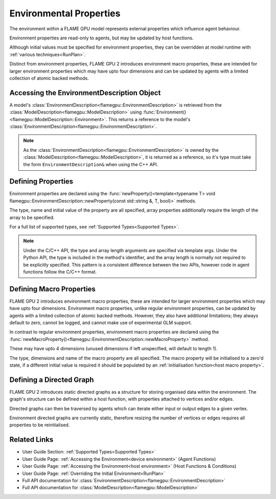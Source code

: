 .. _defining environmental properties:

Environmental Properties
========================

The environment within a FLAME GPU model represents external properties which influence agent behaviour. 

Environment properties are read-only to agents, but may be updated by host functions.

Although initial values must be specified for environment properties, they can be overridden at model runtime with :ref:`various techniques<RunPlan>`.

Distinct from environment properties, FLAME GPU 2 introduces environment macro properties, these are intended for larger environment properties which may have upto four dimensions and can be updated by agents with a limited collection of atomic backed methods.

Accessing the EnvironmentDescription Object
^^^^^^^^^^^^^^^^^^^^^^^^^^^^^^^^^^^^^^^^^^^

A model's :class:`EnvironmentDescription<flamegpu::EnvironmentDescription>` is retrieved from the :class:`ModelDescription<flamegpu::ModelDescription>` using :func:`Environment()<flamegpu::ModelDescription::Environment>`. This returns a reference to the model's :class:`EnvironmentDescription<flamegpu::EnvironmentDescription>`.

.. tabs::

  .. code-tab:: cpp C++

    // Define a new FLAME GPU model
    flamegpu::ModelDescription model("My Model");
    // Fetch the model's environment
    flamegpu::EnvironmentDescription env = model.Environment();

  .. code-tab:: py Python

    # Define a new FLAME GPU model
    model = pyflamegpu.ModelDescription("My Model")
    # Fetch the model's environment
    env = model.Environment()

.. note::
  
    As the :class:`EnvironmentDescription<flamegpu::EnvironmentDescription>` is owned by the :class:`ModelDescription<flamegpu::ModelDescription>`, it is returned as a reference, so it's type must take the form ``EnvironmentDescription&`` when using the C++ API.


Defining Properties
^^^^^^^^^^^^^^^^^^^

Environment properties are declared using the :func:`newProperty()<template<typename T> void flamegpu::EnvironmentDescription::newProperty(const std::string &, T, bool)>` methods.

The type, name and initial value of the property are all specified, array properties additionally require the length of the array to be specified.

For a full list of supported types, see :ref:`Supported Types<Supported Types>`.

.. tabs::

  .. code-tab:: cpp C++

    // Fetch the model's environment
    flamegpu::EnvironmentDescription env = model.Environment();
    // Declare an int property named 'foo', with a default value 12
    env.newProperty<int>("foo", 12);
    // Declare a float array property of length 3 named 'bar', with a default value [4.0, 5.0, 6.0]
    env.newProperty<float, 3>("bar", {4.0f, 5.0f, 6.0f});

  .. code-tab:: py Python

    # Fetch the model's environment
    env = model.Environment()
    # Declare an int property named 'foo', with a default value 12
    env.newPropertyInt("foo", 12)
    # Declare a float array property of length 3 named 'bar', with a default value [4.0, 5.0, 6.0]
    env.newPropertyArrayFloat("bar", [4.0, 5.0, 6.0])

.. note::
  Under the C/C++ API, the type and array length arguments are specified via template args. Under the Python API, the type is included in the method's identifier, and the array length is normally not required to be explicitly specified. This pattern is a consistent difference between the two APIs, however code in agent functions follow the C/C++ format.

.. note:
  
  Property names must not begin with ``_``, this is reserved for internal variables.


.. _Define Macro Environmental Properties:

Defining Macro Properties
^^^^^^^^^^^^^^^^^^^^^^^^^

FLAME GPU 2 introduces environment macro properties, these are intended for larger environment properties which may have upto four dimensions. Environment macro properties, unlike regular environment properties, can be updated by agents with a limited collection of atomic backed methods. However, they also have additional limitations; they always default to zero, cannot be logged, and cannot make use of experimental GLM support.

In contrast to regular environment properties, environment macro properties are declared using the :func:`newMacroProperty()<flamegpu::EnvironmentDescription::newMacroProperty>` method.

These may have upto 4 dimensions (unused dimensions if left unspecified, will default to length 1).

The type, dimensions and name of the macro property are all specified. The macro property will be initialised to a zero'd state, if a different initial value is required it should be populated by an :ref:`initialisation function<host macro property>`.

.. tabs::

  .. code-tab:: cpp C++

    // Fetch the model's environment
    flamegpu::EnvironmentDescription env = model.Environment();
    // Declare an int macro property named 'foobar', with array dimensions [5, 5, 5, 3]
    env.newMacroProperty<int, 5, 5, 5, 3>("foobar");

  .. code-tab:: py Python

    # Fetch the model's environment
    env = model.Environment()
    # Declare an int macro property named 'foobar', with array dimensions [5, 5, 5, 3]
    env.newMacroPropertyInt("foobar", 5, 5, 5, 3)
    

Defining a Directed Graph
^^^^^^^^^^^^^^^^^^^^^^^^^
FLAME GPU 2 introduces static directed graphs as a structure for storing organised data within the environment. The graph's structure can be defined within a host function, with properties attached to vertices and/or edges.

Directed graphs can then be traversed by agents which can iterate either input or output edges to a given vertex.

Environment directed graphs are currently static, therefore resizing the number of vertices or edges requires all properties to be reinitialised.

.. tabs::

  .. code-tab:: cpp C++

    // Fetch the model's environment
    flamegpu::EnvironmentDescription env = model.Environment();
    // Declare a new directed graph named 'fgraph'
    EnvironmentDirectedGraphDescription fgraph = model.Environment().newDirectedGraph("fgraph");
    // Attach an float[2] property 'bar' to vertices
    fgraph.newVertexProperty<float, 2>("bar");
    // Attach an int property 'foo' to edges
    fgraph.newEdgeProperty<int>("foo");
    
  .. code-tab:: py Python

    # Fetch the model's environment
    env = model.Environment()
    # Declare a new directed graph named 'fgraph'
    EnvironmentDirectedGraphDescription fgraph = model.Environment().newDirectedGraph("fgraph")
    # Attach an float[2] property 'bar' to vertices
    fgraph.newVertexPropertyArrayFloat("bar", 2)
    # Attach an int property 'foo' to edges
    fgraph.newEdgePropertyInt("foo")

Related Links
^^^^^^^^^^^^^

* User Guide Section: :ref:`Supported Types<Supported Types>`
* User Guide Page: :ref:`Accessing the Environment<device environment>` (Agent Functions)
* User Guide Page: :ref:`Accessing the Environment<host environment>` (Host Functions & Conditions)
* User Guide Page: :ref:`Overriding the Initial Environment<RunPlan>`
* Full API documentation for :class:`EnvironmentDescription<flamegpu::EnvironmentDescription>`
* Full API documentation for :class:`ModelDescription<flamegpu::ModelDescription>`
